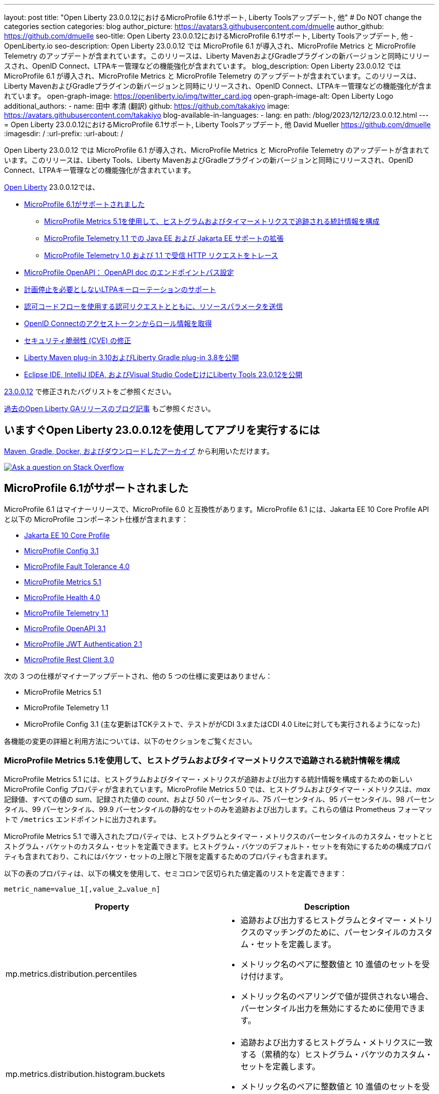 ---
layout: post
title: "Open Liberty 23.0.0.12におけるMicroProfile 6.1サポート, Liberty Toolsアップデート, 他"
# Do NOT change the categories section
categories: blog
author_picture: https://avatars3.githubusercontent.com/dmuelle
author_github: https://github.com/dmuelle
seo-title: Open Liberty 23.0.0.12におけるMicroProfile 6.1サポート, Liberty Toolsアップデート, 他 - OpenLiberty.io
seo-description: Open Liberty 23.0.0.12 では MicroProfile 6.1 が導入され、MicroProfile Metrics と MicroProfile Telemetry のアップデートが含まれています。このリリースは、Liberty MavenおよびGradleプラグインの新バージョンと同時にリリースされ、OpenID Connect、LTPAキー管理などの機能強化が含まれています。
blog_description: Open Liberty 23.0.0.12 では MicroProfile 6.1 が導入され、MicroProfile Metrics と MicroProfile Telemetry のアップデートが含まれています。このリリースは、Liberty MavenおよびGradleプラグインの新バージョンと同時にリリースされ、OpenID Connect、LTPAキー管理などの機能強化が含まれています。
open-graph-image: https://openliberty.io/img/twitter_card.jpg
open-graph-image-alt: Open Liberty Logo
additional_authors:
- name: 田中 孝清 (翻訳)
  github: https://github.com/takakiyo
  image: https://avatars.githubusercontent.com/takakiyo
blog-available-in-languages:
- lang: en
  path: /blog/2023/12/12/23.0.0.12.html
---
= Open Liberty 23.0.0.12におけるMicroProfile 6.1サポート, Liberty Toolsアップデート, 他
David Mueller <https://github.com/dmuelle>
:imagesdir: /
:url-prefix:
:url-about: /
//Blank line here is necessary before starting the body of the post.

Open Liberty 23.0.0.12 では MicroProfile 6.1 が導入され、MicroProfile Metrics と MicroProfile Telemetry のアップデートが含まれています。このリリースは、Liberty Tools、Liberty MavenおよびGradleプラグインの新バージョンと同時にリリースされ、OpenID Connect、LTPAキー管理などの機能強化が含まれています。

link:{url-about}[Open Liberty] 23.0.0.12では、

* <<mp61, MicroProfile 6.1がサポートされました>>
  ** <<mpm51, MicroProfile Metrics 5.1を使用して、ヒストグラムおよびタイマーメトリクスで追跡される統計情報を構成>>
  ** <<mpt11, MicroProfile Telemetry 1.1 での Java EE および Jakarta EE サポートの拡張>>
  ** <<trace, MicroProfile Telemetry 1.0 および 1.1 で受信 HTTP リクエストをトレース>>
  * <<mpoa, MicroProfile OpenAPI： OpenAPI doc のエンドポイントパス設定>>
* <<ltpa, 計画停止を必要としないLTPAキーローテーションのサポート>>
* <<auth, 認可コードフローを使用する認可リクエストとともに、リソースパラメータを送信>>
* <<oidc, OpenID Connectのアクセストークンからロール情報を取得>>
* <<CVEs, セキュリティ脆弱性 (CVE) の修正>>
* <<maven, Liberty Maven plug-in 3.10およびLiberty Gradle plug-in 3.8を公開>>
* <<lt, Eclipse IDE, IntelliJ IDEA, およびVisual Studio CodeむけにLiberty Tools 23.0.12を公開>>



link:https://github.com/OpenLiberty/open-liberty/issues?q=label%3Arelease%3A230012+label%3A%22release+bug%22[23.0.0.12] で修正されたバグリストをご参照ください。

link:{url-prefix}/blog/?search=release&search!=beta[過去のOpen Liberty GAリリースのブログ記事] もご参照ください。

// The following excerpt for issue https://github.com/OpenLiberty/open-liberty/issues/26170 was found in 2023-09-26-23.0.0.10-beta.adoc.
// ------ <Excerpt From Previous Post: Start> ------
// Contact/Reviewer: Emily-Jiang
// // // // // // // //
== いますぐOpen Liberty 23.0.0.12を使用してアプリを実行するには

<<run,Maven, Gradle, Docker, およびダウンロードしたアーカイブ>> から利用いただけます。

[link=https://stackoverflow.com/tags/open-liberty]
image::img/blog/blog_btn_stack.svg[Ask a question on Stack Overflow, align="center"]

[#mp61]
== MicroProfile 6.1がサポートされました

MicroProfile 6.1 はマイナーリリースで、MicroProfile 6.0 と互換性があります。MicroProfile 6.1 には、Jakarta EE 10 Core Profile API と以下の MicroProfile コンポーネント仕様が含まれます：

* link:https://jakarta.ee/specifications/coreprofile/10/[Jakarta EE 10 Core Profile]
* link:https://github.com/eclipse/microprofile-config/releases/tag/3.1-RC1[MicroProfile Config 3.1]
* link:https://github.com/eclipse/microprofile-fault-tolerance/releases/tag/4.0.2[MicroProfile Fault Tolerance 4.0]
* link:https://github.com/eclipse/microprofile-metrics/releases/tag/5.1.0-RC1[MicroProfile Metrics 5.1]
* link:https://github.com/eclipse/microprofile-health/releases/tag/4.0.1[MicroProfile Health 4.0]
* link:https://github.com/eclipse/microprofile-telemetry/releases/tag/1.1-RC1[MicroProfile Telemetry 1.1]
* link:https://github.com/eclipse/microprofile-open-api/releases/tag/3.1[MicroProfile OpenAPI 3.1]
* link:https://github.com/eclipse/microprofile-jwt-auth/releases/tag/2.1[MicroProfile JWT Authentication 2.1]
* link:https://github.com/eclipse/microprofile-rest-client/releases/tag/3.0.1[MicroProfile Rest Client 3.0]

次の 3 つの仕様がマイナーアップデートされ、他の 5 つの仕様に変更はありません：

* MicroProfile Metrics 5.1

* MicroProfile Telemetry 1.1

* MicroProfile Config 3.1 (主な更新はTCKテストで、テストががCDI 3.xまたはCDI 4.0 Liteに対しても実行されるようになった)


各機能の変更の詳細と利用方法については、以下のセクションをご覧ください。

[#mpm51]
=== MicroProfile Metrics 5.1を使用して、ヒストグラムおよびタイマーメトリクスで追跡される統計情報を構成

MicroProfile Metrics 5.1 には、ヒストグラムおよびタイマー・メトリクスが追跡および出力する統計情報を構成するための新しい MicroProfile Config プロパティが含まれています。MicroProfile Metrics 5.0 では、ヒストグラムおよびタイマー・メトリクスは、_max_ 記録値、すべての値の _sum_、記録された値の _count_、および 50 パーセンタイル、75 パーセンタイル、95 パーセンタイル、98 パーセンタイル、99 パーセンタイル、99.9 パーセンタイルの静的なセットのみを追跡および出力します。これらの値は Prometheus フォーマットで `/metrics` エンドポイントに出力されます。

MicroProfile Metrics 5.1 で導入されたプロパティでは、ヒストグラムとタイマー・メトリクスのパーセンタイルのカスタム・セットとヒストグラム・バケットのカスタム・セットを定義できます。ヒストグラム・バケツのデフォルト・セットを有効にするための構成プロパティも含まれており、これにはバケツ・セットの上限と下限を定義するためのプロパティも含まれます。

以下の表のプロパティは、以下の構文を使用して、セミコロンで区切られた値定義のリストを定義できます：


[source]
----
metric_name=value_1[,value_2…value_n]
----

[%header,cols="1,1"]
|===
| Property  |Description
| mp.metrics.distribution.percentiles
a| - 追跡および出力するヒストグラムとタイマー・メトリクスのマッチングのために、パーセンタイルのカスタム・セットを定義します。
- メトリック名のペアに整数値と 10 進値のセットを受け付けます。
- メトリック名のペアリングで値が提供されない場合、パーセンタイル出力を無効にするために使用できます。


| mp.metrics.distribution.histogram.buckets
a| - 追跡および出力するヒストグラム・メトリクスに一致する（累積的な）ヒストグラム・バケツのカスタム・セットを定義します。
- メトリック名のペアに整数値と 10 進値のセットを受け入れます。


| mp.metrics.distribution.timer.buckets
a| - 追跡および出力するタイマー・メトリクスに一致する（累積）ヒストグラム・バケツのカスタム・セットを定義します。
 - メトリック名のペアに、時間単位（ms、s、m、h など）を付加した 10 進値のセットを受け入れます。


|mp.metrics.distribution.percentiles-histogram.enabled
a| - 監視ツールでパーセンタイル構成を可能にするために、デフォルトのヒストグラムバケットの大規模なセットを提供するために、一致するヒストグラムまたはタイマーメトリックを構成します。
- メトリック名のペアに true/false を指定します。


| mp.metrics.distribution.histogram.max-value
a| - タイマーのパーセンタイル・ヒストグラムが有効な場合、このプロパティは報告されるバケットの上限を定義します。
- メトリック名のペアには、単一の整数値または 10 進値を受け入れます。


| mp.metrics.distribution.histogram.min-value
a| - タイマーのパーセンタイル・ヒストグラムが有効な場合、このプロパティは報告されるバケツの下限値を定義します。
- メトリック名のペアに対して、単一の整数値または 10 進値を受け入れます。


|mp.metrics.distribution.timer.max-value
a| - ヒストグラムでパーセンタイル・ヒストグラムが有効な場合、このプロパティは報告されるバケットの上限を定義します。
- メトリック名のペアには、時間単位（ms、s、m、h など）を付加した単一の 10 進値を受け入れます。

|mp.metrics.distribution.timer.min-value
a| - ヒストグラムでパーセンタイル・ヒストグラムが有効な場合、このプロパティは報告されるバケットの下限を定義します。
- メトリック名のペアに、時間単位（ms、s、m、h など）を付加した単一の 10 進値をを受け入れます。

|===

プロパティによっては、与えられたメトリック名に対して複数の値を受け入れることができるものもあれば、単一の値しか受け入れることができないものもあります。メトリック名の末尾には、ワイルドカードとしてアスタリスク (`*`) を使用できます。
たとえば、`mp.metrics.distribution.percentiles`は次のように定義できます：

[source]
----
mp.metrics.distribution.percentiles=alpha.timer=0.5,0.7,0.75,0.8;alpha.histogram=0.8,0.85,0.9,0.99;delta.*=
----

この例では、50 パーセンタイル、70 パーセンタイル、75 パーセンタイル、80 パーセンタイルの値を追跡して出力する `alpha.timer` タイマーメトリックを作成します。ヒストグラムメトリクスの `alpha.histogram` は、80、85、90、99パーセンタイルの値を出力します。パーセンタイルは `delta.*` とマッチするヒストグラムやタイマーの指標では無効になります。


次の例では、前の例を拡張して、 `mp.metrics.distribution.timer.buckets` プロパティを使用して、 `alpha.timer` タイマー・メトリックのヒストグラム・バケットを定義します：


[source,xml]
----
mp.metrics.distribution.timer.buckets=alpha.timer=100ms,200ms,1s
----

この構成では、0～100ms、0～200ms、0～1秒に収まる継続時間のカウントを追跡して出力するように、メトリクスのランタイムに指示します。ヒストグラム・バケットは累積的に動作するため、これらの値は範囲を表します。


RESTエンドポイントの `alpha.timer` メトリクスに対応するPrometheusの出力は次のようになります：

[source]
----
# HELP alpha_timer_seconds_max
# TYPE alpha_timer_seconds_max gauge
alpha_timer_seconds_max{scope="application",} 5.633
# HELP alpha_timer_seconds
# TYPE alpha_timer_seconds histogram <1>
alpha_timer_seconds{scope="application",quantile="0.5",} 0.67108864
alpha_timer_seconds{scope="application",quantile="0.7",} 5.603590144
alpha_timer_seconds{scope="application",quantile="0.75",} 5.603590144
alpha_timer_seconds{scope="application",quantile="0.8",} 5.603590144
alpha_timer_seconds_bucket{scope="application",le="0.1",} 0.0 <2>
alpha_timer_seconds_bucket{scope="application",le="0.2",} 0.0 <2>
alpha_timer_seconds_bucket{scope="application",le="1.0",} 1.0 <2>
alpha_timer_seconds_bucket{scope="application",le="+Inf",} 2.0  <2><3>
alpha_timer_seconds_count{scope="application",} 2.0
alpha_timer_seconds_sum{scope="application",} 6.333
----

<1> Prometheus のメトリックタイプは `histogram` で、分位数またはパーセンタイルとバケットの両方がこのタイプで表現されます。
<2> `le` タグは _less than_ を表し、秒に変換されてバケットを定義します。
<3> Prometheusはすべてのヒットをカウントする `+Inf` バケットを必要とします。

さらに、`@RegistryScope` アノテーションはCDI修飾子になりました。

MicroProfile Metricsの詳細については、以下を参照してください：

* link:https://github.com/eclipse/microprofile-metrics[MicroProfile Metrics repo]
* link:{url-prefix}/docs/latest/introduction-monitoring-metrics.html[Monitoring with metrics documentation]

// DO NOT MODIFY THIS LINE. </GHA-BLOG-TOPIC>

// // // // DO NOT MODIFY THIS COMMENT BLOCK <GHA-BLOG-TOPIC> // // // //
// Blog issue: https://github.com/OpenLiberty/open-liberty/issues/26945
// Contact/Reviewer: yasmin-aumeeruddy
// // // // // // // //
[#mpt11]
=== Telemetry 1.1 での Java EE および Jakarta EE サポートの拡張

MicroProfile Telemetry 1.1 は、1.19.0 から更新された OpenTelemetry-1.29.0 を使用するため、最新の Open Telemetry テクノロジーを利用できます。

この機能は、以下のプログラミングモデルの組み合わせと互換性があります：

* Java EE 7 と MicroProfile 1.4 の組合わせ
* Java EE 8 と MicroProfile 4.1 の組合わせ
* Jakarta EE 9 と MicroProfile 5.0 の組合わせ
* Jakarta EE 10 と MicroProfile 6.1 の組合わせ

この機能を有効にするには、次の機能定義を `server.xml` ファイルに追加します：

[source,xml]
----
<features>
   <feature>mpTelemetry-1.1</feature>
</features>
----

また、`server.xml` ファイルでアプリケーションにたいしてサードパーティ API を可視化する必要があります：

[source,xml]
----
<webApplication location="demo-microprofile-telemetry-inventory.war" contextRoot="/">
    <!-- enable visibility to third party apis -->
    <classloader apiTypeVisibility="+third-party"/>
</webApplication>
----

[#trace]
=== MicroProfile Telemetry 1.0 および 1.1 で受信 HTTP リクエストをトレース
また、Open Liberty 23.0.0.12 では、MicroProfile Telemetry 1.0 および 1.1 機能が強化され、受信 HTTP リクエスト（静的ファイル、Servlet および JSP）を自動的にトレースできるようになりました。

MicroProfile Telemetry の詳細については、次のリンクを参照してください：

* link:https://github.com/open-telemetry/opentelemetry-specification/blob/v1.20.0/specification/trace/api.md[Tracing API]
* link:https://openliberty.io/docs/latest/docs/latest/microprofile-telemetry.html[Enable distributed tracing with MicroProfile Telemetry]


// DO NOT MODIFY THIS LINE. </GHA-BLOG-TOPIC>

// // // // DO NOT MODIFY THIS COMMENT BLOCK <GHA-BLOG-TOPIC> // // // //
// Blog issue: https://github.com/OpenLiberty/open-liberty/issues/27046
// Contact/Reviewer: abutch3r
// // // // // // // //
// The following excerpt for issue https://github.com/OpenLiberty/open-liberty/issues/26222 was found in 2023-09-26-23.0.0.10-beta.adoc.
// ------ <Excerpt From Previous Post: Start> ------
// Contact/Reviewer: Azquelt
// // // // // // // //

[#mpoa]
== MicroProfile OpenAPI： OpenAPI doc のエンドポイントパス設定

MicroProfile OpenAPI は、Liberty サーバにデプロイされる RESTful Web サービス (または JAX-RS) アプリケーション用の OpenAPI ドキュメントを生成して提供します。OpenAPI ドキュメントは `/openapi` エンドポイントから提供され、このドキュメントを参照するためのユーザーインターフェースは `/openapi/ui` エンドポイントから提供されます。

MicroProfile の OpenAPI 機能を Open Liberty で使用する場合は、次の例のように `server.xml` に設定を追加して、これらのエンドポイントのパスを設定できます：

[source,xml]
----
<mpOpenAPI docPath="/my/openapi/doc/path" uiPath="/docsUi" />
----

この設定をローカルのテストサーバーに設定すると、OpenAPI ドキュメントには `localhost:9080/my/openapi/doc/path` から、UI には `localhost:9080/docsUi` からアクセスできるようになります。


この設定は、パスに基づいて異なるサービスにリクエストをルーティングする Kubernetes Ingress を通して OpenAPI ドキュメントを公開したい場合に特に便利です。例えば、以下の Ingress 設定では、

[source,yaml]
----

apiVersion: networking.k8s.io/v1
kind: Ingress
metadata:
name: my-ingress
spec:
rules:
- http:
    paths:
    - path: /appA
        pathType: Prefix
        backend:
        service:
            name: appA
            port:
            number: 9080
----

以下の `server.xml` 設定を使って、OpenAPI UI が `/appA/openapi/ui` で利用できるようにします：

[source,xml]
----
<mpOpenAPI docPath="/appA/openapi" />
----

`uiPath` が設定されていない場合、デフォルトでは `docPath` に `/ui` を追加した値になります。

MicroProfile OpenAPI の詳細については、以下のリソースを参照してください：

* link:{url-prefix}/docs/latest/reference/feature/mpOpenAPI-3.1.html#_configure_microprofile_openapi_documentation_endpoints[Configure MicroProfile OpenAPI documentation endpoints]
* link:https://github.com/eclipse/microprofile-open-api[MicroProfile OpenAPI repo]
* link:{url-prefix}/docs/latest/documentation-openapi.html[API documentation with OpenAPI]


// DO NOT MODIFY THIS LINE. </GHA-BLOG-TOPIC>

// // // // DO NOT MODIFY THIS COMMENT BLOCK <GHA-BLOG-TOPIC> // // // //
// Blog issue: https://github.com/OpenLiberty/open-liberty/issues/27048
// Contact/Reviewer: Zech-Hein
// // // // // // // //

// The following excerpt for issue https://github.com/OpenLiberty/open-liberty/issues/26138 was found in 2023-09-26-23.0.0.10-beta.adoc.
// ------ <Excerpt From Previous Post: Start> ------
// Contact/Reviewer: Zech-Hein
// // // // // // // //

[#ltpa]
== 計画停止を必要としないLTPAキーローテーションのサポート

Open Liberty は、このリリースから、LTPAトークンの検証を続けながら、自動的に新しいプライマリーのLTPA鍵ファイルを生成できるようになりました。今回のアップデートによって、ユーザーからの利用を中断することなく、LTPA鍵をローテーションできるようになりました。以前は、LTPA鍵が変更されると、ユーザーはアプリケーションに再度ログインしなくてはなりませんでしたが、その必要がなくなりました。

プライマリーのLTPA鍵ファイルは、`ltpa.keys` という名前でLTPAトークンの作成ならびに、LTPAトークンの検証に使われます。ランタイムで使われるプライマリーLTPA鍵ファイルは `ltpa.keys` 一つだけです。

検証用の鍵ファイルは、プライマリー鍵ファイル`ltpa.keys`以外で、`.keys` の拡張子を持つファイルです。検証用の鍵ファイルは、LTPAトークンの検証のみに使われ、トークンの生成には使われません。全ての検証用鍵ファイルは、プライマリー鍵ファイルと同じディレクトリーに配置する必要があります。

メンテナンス期間を取らずにLTPA鍵のローテーションを有効にするには、プライマリー鍵ディレクトリを監視する方法と、検証鍵ファイルを指定する2つの方法があり、またこ2つを同時に使うこともできます。

プライマリ鍵ファイルのディレクトリを監視し、新しい検証鍵があれば使う方法::
+
下記のように `monitorValidationKeysDir` と `monitorInterval` の属性を有効にします。例えば、下記の構成を `server.xml` に追加します。
+
[source,xml]
----
<ltpa monitorValidationKeysDir="true" monitorInterval="5s"/>
----
+
上記の `monitorValidationKeysDir` 属性は、プライマリー鍵ファイルのディレクトリで.keys拡張ファイルがないか監視します。デフォルトでは、このディレクトリは `${server.config.dir}/resources/security/` ですが、構成することもできます。Liberty サーバーはこれらの LTPA 鍵ファイルを検証キーとして使用します

モニタリングは `updateTrigger` が `polled` に設定され、 `monitorInterval` が0より大きい場合にのみ有効になります。 `updateTrigger` のデフォルト値は `polled` `monitorInterval` のデフォルト値は0です。

下記は、属性を省略せずに構成したものです。
[source,xml]
----
<ltpa keysFileName="${server.config.dir}/resources/security/ltpa.keys" keysPassword="{xor}Lz4sLCgwLTs=" monitorValidationKeysDir="true" monitorInterval="5" expiration="45m" updateTrigger="polled">
</ltpa>
----

 `ltpa.keys` のファイル名を変更すると、Libertyは自動的に新しいプライマリー鍵ファイルを生成します。たとえば、`validation1.keys` に名前を変更すると、Libertyは新しい `ltpa.keys` を作成して、これを使って新しいLTPAトークンを作ります。 `validation1.keys` 検証鍵ファイルにある鍵は引き続き、LTPAトークンの検証に使われます。.
+

 `validation1.keys` が必要なくなったらファイルを削除するか、`monitorValidationKeysDir` を false　に設定してディレクトリーのモニターを中止します。未使用の検証鍵ファイルを削除するとパフォーマンス向上につながります。

検証キーファイルを指定し、オプションで検証キーの使用を停止する日付を指定するには::
+
1. 主キーファイル（`ltpa.keys`）を検証キーファイル（`validation1.keys` など）にコピーする。
+
2. 'ltpa` 要素の下に `validationKeys` 要素を指定し、検証キーファイルを使用するようにサーバー設定を変更する。例えば、`server.xml` ファイルに以下の設定を追加する：
+
[source,xml]
----
<ltpa>
    <validationKeys fileName="validation1.keys" password="{xor}Lz4sLCgwLTs=" validUntilDate="2024-01-02T12:30:00Z"/>
</ltpa>
----
+
オプションの `validUntilDate` 属性を指定することで、`validation1.keys` ファイルの使用を将来の指定した日付に停止することができます。validUntilDate`を使用すると、一定期間後にバリデーションキーを無視することができ、パフォーマンスが向上するので推奨されます。
+
`validationKeys` 要素では `fileName` 属性と `password` 属性は必須であるが、 `validUntilDate` 属性はオプションです。
+
サーバ設定の更新でバリデーションキーファイルを読み込んだ後、元のプライマリキーファイル (`ltpa.keys`) を削除すると、バリデーションに `validation1.keys` を使い続けながら、新しいプライマリキーを作成することができます。
+
このようにしてバリデーションキーを指定すると、次の例のように、`server.xml` 構成で指定されていないバリデーションキーも同時に使用するように、モニターディレク トリを有効にすることができる：
+
[source,xml]
----
<ltpa monitorValidationKeysDir="true" monitorInterval="5s">
    <validationKeys fileName="validation1.keys" password="{xor}Lz4sLCgwLTs=" validUntilDate="2024-01-02T12:30:00Z"/>
</ltpa>
----
// 高宮追加
//
// 入れ子になっているvalidationKeysだけを使うには、monitorValidationKeysDir=falseにする必要があるそうです。
// <ltpa keysFileName="${server.config.dir}/resources/security/ltpa.keys" keysPassword="{xor}Lz4sLCgwLTs=" monitorValidationKeysDir="true" monitorInterval="5" expiration="45m" updateTrigger="polled">
//     <validationKeys fileName="validation1.keys" password="{xor}Lz4sLCgwLTs=" validUntilDate="2099-01-01T00:00:00Z"/>
// </ltpa>

詳細については、 link:{url-prefix}/docs/latest/reference/feature/appSecurity-5.0.html#validationkeys[Rotate LTPA keys without requiring users to reauthenticate] を参照してください。


=== LTPA要素にupdateTrigger属性を追加

`updateTrigger` 属性が `polled` または `mbean` に設定されている場合、LTPAのキーファイルはサーバによってリロードされます。デフォルトは `polled` です。 `polled` に設定されている場合、サーバは `monitorInterval` 属性で設定された割合でキーファイルの変更を監視します。以下の例のように `updateTrigger` 属性が `mbean` に設定されている場合、サーバは `WebSphere:service=com.ibm.ws.kernel.filemonitor.FileNotificationMBean` MBean から通知を受け取ると再読み込みします：

[source,xml]
----
<ltpa monitorValidationKeysDir="true" updateTrigger="mbean"/>
----

`updateTrigger` 属性が `disabled` に設定されていると、キーファイルは再読み込みされません。

サーバー構成要素の `ltpa` についての詳細は、 link:https://openliberty.io/docs/latest/reference/config/ltpa.html[LTPA configuration docs] を参照してください。



// // // // DO NOT MODIFY THIS COMMENT BLOCK <GHA-BLOG-TOPIC> // // // //
// Blog issue: https://github.com/OpenLiberty/open-liberty/issues/26970
// Contact/Reviewer: kdcptkai31
// // // // // // // //

[#auth]
== 認可コードフローを使用する認可リクエストとともに、リソースパラメータを送信

認可リクエストは、暗黙フローまたは認可コードフローのいずれかを使用して行うことができます。リクエストが暗黙フローを使用する場合、すべてのトークンは認可エンドポイントから返され、トークン・エンドポイントは使用されません。リクエストが認可コードフローを使用する場合、すべてのトークンはトークン エンドポイントから返されます。

以前は、Libertyは暗黙フローリクエスト中にのみリソースパラメータを送信していました。そのため、リクエストにリソース・パラメータが必要なのに認可コード・フローしか使えない場合、リクエストは失敗していました。今回の更新により、認可コードフローと一緒にリソースパラメータを送信できるようになりました。

この更新を実装するために、暗黙フロー中にのみリソースパラメータを送信するチェックが削除されました。これにより、両方のフローでパラメータが送信されるようになりました。

さらなる詳細については、 link:https://github.com/OpenLiberty/open-liberty/issues/23126[GitHub上のIssue] を参照してください。

// DO NOT MODIFY THIS LINE. </GHA-BLOG-TOPIC>

// // // // DO NOT MODIFY THIS COMMENT BLOCK <GHA-BLOG-TOPIC> // // // //
// Blog issue: https://github.com/OpenLiberty/open-liberty/issues/26969
// Contact/Reviewer: kdcptkai31
// // // // // // // //

[#oidc]
== OpenID Connectのアクセストークンからロール情報を取得

認証と認可のために、トークンは、リクエストを行ったプリンシパルの ID と、そのプリンシパルがどのようなアクセスを許可されているかについての情報を含むデジタル・オブジェクトです。一般的に、これらのトークンは、アクセストークンとIDトークンの2つのタイプのいずれかに分類されます。

IDトークンは、OpenID Connect仕様に準拠したJSON Webトークンです。以前は、ユーザーのロール情報はこのIDトークンからのみ取得できました。IDトークン内にロール情報が提供されていない場合、その情報は取得できませんでした。今回の更新では、IDトークン内にロール情報が見つからない場合に、アクセストークンからロール情報を取得しようとするチェックが提供されます。

IDトークン内にロール情報が見つからなかった場合に、アクセストークンからロール情報の取得を試みるチェックが追加されました。次の `sever.xml` ファイルの例のように、`tokensOrderToFetchCallerClaims` 属性を `AccessToken IDToken Userinfo` に設定することで、このチェックを有効にすることができます：

[source,xml]
----
<openidConnectClient tokensOrderToFetchCallerClaims="AccessToken IDToken Userinfo"  userIdentifier="unique_name" groupIdentifier="aud" ... />
----

さらなる詳細については、 xref:/docs/latest/reference/feature/openidConnectClient-1.0.html#access-token[Check the access token for user and group information] を参照してください。

[#CVEs]
== セキュリティ脆弱性 (CVE) の修正
[cols="5*"]
|===
|CVE |CVSS Score |Vulnerability Assessment |Versions Affected |Notes

|http://cve.mitre.org/cgi-bin/cvename.cgi?name=CVE-2023-44487[CVE-2023-44487]
|7.5
|Denial of service
|18.0.0.2 - 23.0.0.11
|Affects the link:{url-prefix}/docs/latest/reference/feature/servlet-3.1.html[servlet-3.0], link:{url-prefix}/docs/latest/reference/feature/servlet-4.0.html[servlet-4.0], link:{url-prefix}/docs/latest/reference/feature/servlet-5.0.html[servlet-5.0] and link:{url-prefix}/docs/latest/reference/feature/servlet-6.0.html[servlet-6.0] features
|===

過去のセキュリティ脆弱性の修正については、 link:{url-prefix}/docs/latest/security-vulnerabilities.html[Security vulnerability (CVE) list] を参照してください。

// ------ <Excerpt From Previous Post: End> ------

// // // // DO NOT MODIFY THIS COMMENT BLOCK <GHA-BLOG-TOPIC> // // // //
// Blog issue: https://github.com/OpenLiberty/open-liberty/issues/27087
// Contact/Reviewer: yeekangc
// // // // // // // //
[#maven]
== Liberty Maven plug-in 3.10およびLiberty Gradle plug-in 3.8を公開

Liberty MavenとGradleプラグインの新しいリリースが利用可能になりました。以下の注目すべき新機能が含まれています：

* Libertyの`springBoot-3.0` Featureを使うことで、ビルドプラグインを使用してSpring Boot 3アプリケーションのLibertyへのデプロイがサポートされました
* Java 21でのプラグイン実行のサポート


新しいMavenプラグインバージョンを使うには、Mavenの `pom.xml` ファイルに3.10リリースを指定します。
Gradle の場合は、`build.gradle` ファイルに 3.8 リリースを指定してください。

これらのプラグインの詳細については、以下のリソースを参照してください：

* link:https://github.com/OpenLiberty/ci.maven/releases[Liberty Maven plug-in 3.10 release notes]
* link:https://github.com/OpenLiberty/ci.gradle/releases[Liberty Gradle plug-in 3.8 release notes]

Liberty MavenプラグインによるSpring Bootサポートの詳細については、 link:https://github.com/OpenLiberty/ci.maven/blob/main/docs/spring-boot-support.md[ci.maven: Spring Boot Support] を、
Liberty GradleプラグインでのSpring Bootサポートの詳細については、 link:https://github.com/OpenLiberty/ci.gradle/blob/main/docs/spring-boot-support.md[ci.gradle: Spring Boot Support] を参照してください。


// DO NOT MODIFY THIS LINE. </GHA-BLOG-TOPIC>

// // // // DO NOT MODIFY THIS COMMENT BLOCK <GHA-BLOG-TOPIC> // // // //
// Blog issue: https://github.com/OpenLiberty/open-liberty/issues/27086
// Contact/Reviewer: yeekangc
// // // // // // // //

[#lt]
== Eclipse IDE, IntelliJ IDEA, およびVisual Studio CodeむけにLiberty Tools 23.0.12を公開

Liberty Toolsは、Eclipse IDE、IntelliJ IDEA、Visual Studio Codeの新しいリリースをサポートするようになりました。このリリースには、さまざまな機能強化や修正も含まれています。

使用しているIDEからLiberty Toolsの最新リリースに更新するか、IDEのマーケットプレイスから最新バージョンをダウンロードしてください。

* Liberty Tools for Eclipse IDE - link:https://marketplace.eclipse.org/content/liberty-tools[Eclipse Marketplace]
* Liberty Tools for IntelliJ IDEA -  link:https://plugins.jetbrains.com/plugin/14856-liberty-tools[JetBrains Marketplace]
* Liberty Tools for Visual Studio Code -  link:https://marketplace.visualstudio.com/items?itemName=Open-Liberty.liberty-dev-vscode-ext[Visual Studio Marketplace]

さらなる詳細については、以下のリリース・ノートを参照してください：

* link:https://github.com/OpenLiberty/liberty-tools-eclipse/releases[Release notes for Liberty Tools for Eclipse IDE]
* link:https://github.com/OpenLiberty/liberty-tools-intellij/releases[Release notes for Liberty Tools for IntelliJ IDEA]
* link:https://github.com/OpenLiberty/liberty-tools-vscode/releases[Release notes for Liberty Tools for Visual Studio Code]

[#run]
== 今すぐOpen Liberty 23.0.0.12 を入手する

link:{url-prefix}/guides/maven-intro.html[Maven] を使用している場合は、 `pom.xml`  ファイルに以下の記述を追加してください。

[source,xml]
----
<plugin>
    <groupId>io.openliberty.tools</groupId>
    <artifactId>liberty-maven-plugin</artifactId>
    <version>3.10</version>
</plugin>
----

また、 link:{url-prefix}/guides/gradle-intro.html[Gradle] を使用している場合は，`build.gradle` ファイルに以下の記述を追加してください。

[source,gradle]
----
buildscript {
    repositories {
        mavenCentral()
    }
    dependencies {
        classpath 'io.openliberty.tools:liberty-gradle-plugin:3.8'
    }
}
apply plugin: 'liberty'
----

link:{url-prefix}/docs/latest/container-images.html[コンテナ・イメージ] の場合はこちらです。

[source]
----
FROM icr.io/appcafe/open-liberty
----

または、 link:{url-prefix}/start/[ダウンロードページ] をご参照ください。

link:https://plugins.jetbrains.com/plugin/14856-liberty-tools[IntelliJ IDEA], link:https://marketplace.visualstudio.com/items?itemName=Open-Liberty.liberty-dev-vscode-ext[Visual Studio Code] または link:https://marketplace.eclipse.org/content/liberty-tools[Eclipse IDE] 使用している場合、オープンソースの link:https://openliberty.io/docs/latest/develop-liberty-tools.html[Liberty developer tools] を活用することで、IDE内から効率的な開発、テスト、デバッグ、アプリケーション管理を行うことができます。
